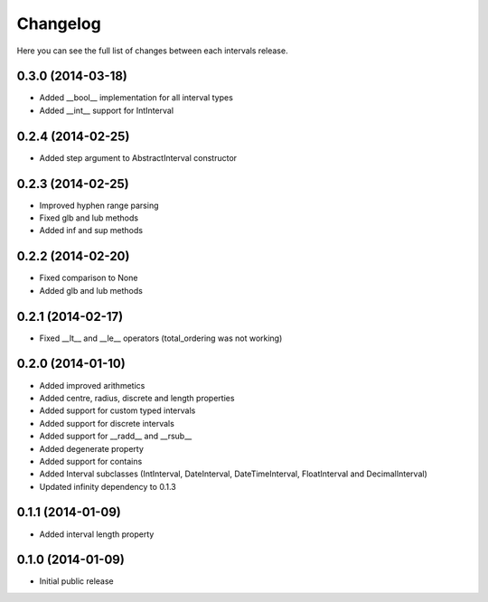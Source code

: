 Changelog
---------

Here you can see the full list of changes between each intervals release.

0.3.0 (2014-03-18)
^^^^^^^^^^^^^^^^^^

- Added __bool__ implementation for all interval types
- Added __int__ support for IntInterval


0.2.4 (2014-02-25)
^^^^^^^^^^^^^^^^^^

- Added step argument to AbstractInterval constructor

0.2.3 (2014-02-25)
^^^^^^^^^^^^^^^^^^

- Improved hyphen range parsing
- Fixed glb and lub methods
- Added inf and sup methods


0.2.2 (2014-02-20)
^^^^^^^^^^^^^^^^^^

- Fixed comparison to None
- Added glb and lub methods


0.2.1 (2014-02-17)
^^^^^^^^^^^^^^^^^^

- Fixed __lt__ and __le__ operators (total_ordering was not working)


0.2.0 (2014-01-10)
^^^^^^^^^^^^^^^^^^

- Added improved arithmetics
- Added centre, radius, discrete and length properties
- Added support for custom typed intervals
- Added support for discrete intervals
- Added support for __radd__ and __rsub__
- Added degenerate property
- Added support for contains
- Added Interval subclasses (IntInterval, DateInterval, DateTimeInterval, FloatInterval and DecimalInterval)
- Updated infinity dependency to 0.1.3


0.1.1 (2014-01-09)
^^^^^^^^^^^^^^^^^^

- Added interval length property


0.1.0 (2014-01-09)
^^^^^^^^^^^^^^^^^^

- Initial public release
